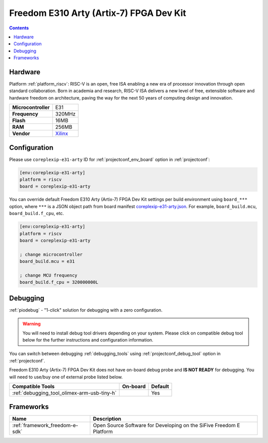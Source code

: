 ..  Copyright (c) 2014-present PlatformIO <contact@platformio.org>
    Licensed under the Apache License, Version 2.0 (the "License");
    you may not use this file except in compliance with the License.
    You may obtain a copy of the License at
       http://www.apache.org/licenses/LICENSE-2.0
    Unless required by applicable law or agreed to in writing, software
    distributed under the License is distributed on an "AS IS" BASIS,
    WITHOUT WARRANTIES OR CONDITIONS OF ANY KIND, either express or implied.
    See the License for the specific language governing permissions and
    limitations under the License.

.. _board_riscv_coreplexip-e31-arty:

Freedom E310 Arty (Artix-7) FPGA Dev Kit
========================================

.. contents::

Hardware
--------

Platform :ref:`platform_riscv`: RISC-V is an open, free ISA enabling a new era of processor innovation through open standard collaboration. Born in academia and research, RISC-V ISA delivers a new level of free, extensible software and hardware freedom on architecture, paving the way for the next 50 years of computing design and innovation.

.. list-table::

  * - **Microcontroller**
    - E31
  * - **Frequency**
    - 320MHz
  * - **Flash**
    - 16MB
  * - **RAM**
    - 256MB
  * - **Vendor**
    - `Xilinx <http://www.xilinx.com/products/boards-and-kits/arty.html?utm_source=platformio&utm_medium=docs>`__


Configuration
-------------

Please use ``coreplexip-e31-arty`` ID for :ref:`projectconf_env_board` option in :ref:`projectconf`:

.. code-block:: ini

  [env:coreplexip-e31-arty]
  platform = riscv
  board = coreplexip-e31-arty

You can override default Freedom E310 Arty (Artix-7) FPGA Dev Kit settings per build environment using
``board_***`` option, where ``***`` is a JSON object path from
board manifest `coreplexip-e31-arty.json <https://github.com/platformio/platform-riscv/blob/master/boards/coreplexip-e31-arty.json>`_. For example,
``board_build.mcu``, ``board_build.f_cpu``, etc.

.. code-block:: ini

  [env:coreplexip-e31-arty]
  platform = riscv
  board = coreplexip-e31-arty

  ; change microcontroller
  board_build.mcu = e31

  ; change MCU frequency
  board_build.f_cpu = 320000000L

Debugging
---------

:ref:`piodebug` - "1-click" solution for debugging with a zero configuration.

.. warning::
    You will need to install debug tool drivers depending on your system.
    Please click on compatible debug tool below for the further
    instructions and configuration information.

You can switch between debugging :ref:`debugging_tools` using
:ref:`projectconf_debug_tool` option in :ref:`projectconf`.

Freedom E310 Arty (Artix-7) FPGA Dev Kit does not have on-board debug probe and **IS NOT READY** for debugging. You will need to use/buy one of external probe listed below.

.. list-table::
  :header-rows:  1

  * - Compatible Tools
    - On-board
    - Default
  * - :ref:`debugging_tool_olimex-arm-usb-tiny-h`
    - 
    - Yes

Frameworks
----------
.. list-table::
    :header-rows:  1

    * - Name
      - Description

    * - :ref:`framework_freedom-e-sdk`
      - Open Source Software for Developing on the SiFive Freedom E Platform